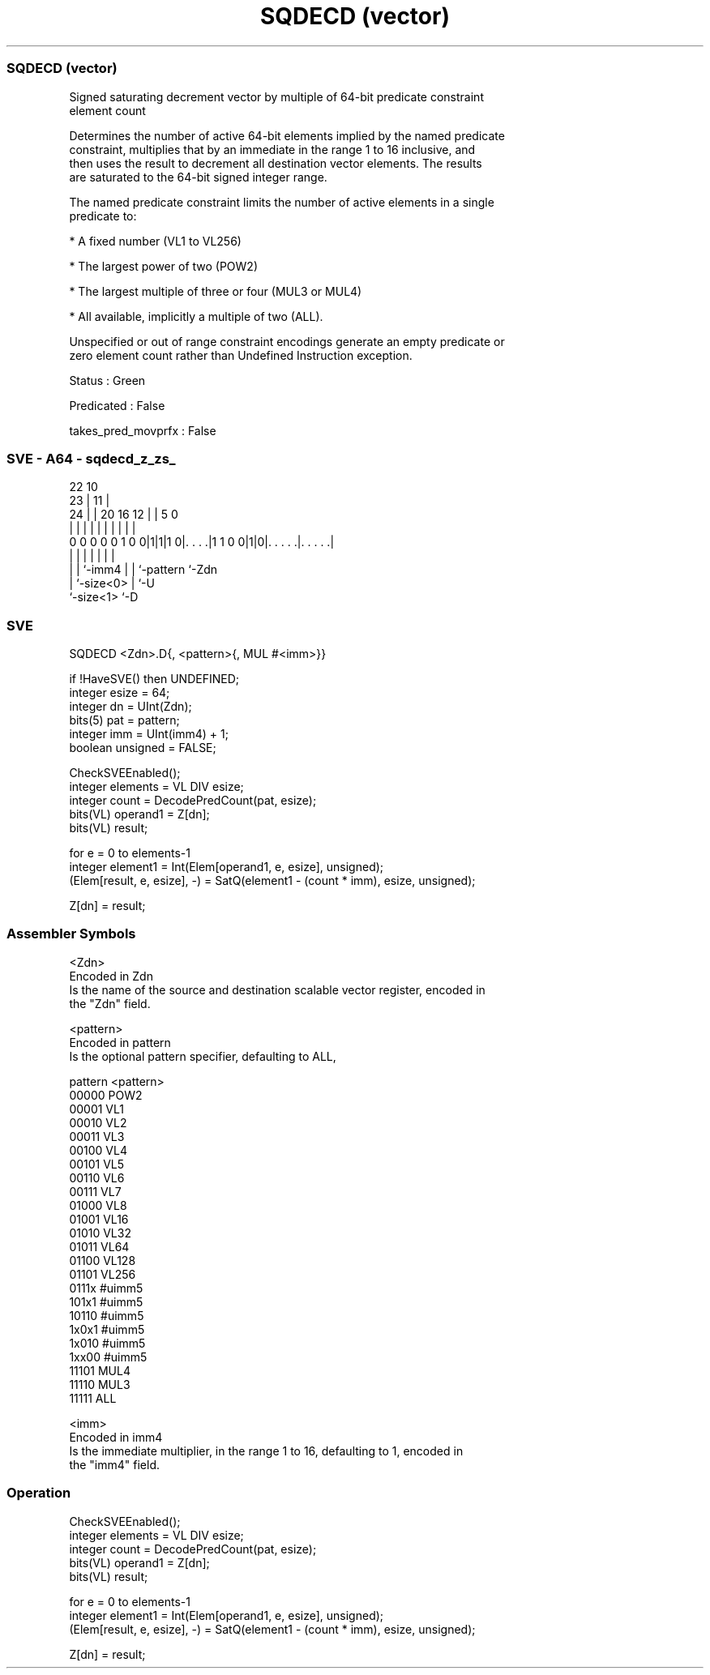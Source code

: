 .nh
.TH "SQDECD (vector)" "7" " "  "instruction" "sve"
.SS SQDECD (vector)
 Signed saturating decrement vector by multiple of 64-bit predicate constraint
 element count

 Determines the number of active 64-bit elements implied by the named predicate
 constraint, multiplies that by an immediate in the range 1 to 16 inclusive, and
 then uses the result to decrement all destination vector elements. The results
 are saturated to the 64-bit signed integer range.

 The named predicate constraint limits the number of active elements in a single
 predicate to:

 * A fixed number (VL1 to VL256)

 * The largest power of two (POW2)

 * The largest multiple of three or four (MUL3 or MUL4)

 * All available, implicitly a multiple of two (ALL).

 Unspecified or out of range constraint encodings generate an empty predicate or
 zero element count rather than Undefined Instruction exception.

 Status : Green

 Predicated : False

 takes_pred_movprfx : False



.SS SVE - A64 - sqdecd_z_zs_
 
                                                                   
                     22                      10                    
                   23 |                    11 |                    
                 24 | |  20      16      12 | |         5         0
                  | | |   |       |       | | |         |         |
   0 0 0 0 0 1 0 0|1|1|1 0|. . . .|1 1 0 0|1|0|. . . . .|. . . . .|
                  | |     |               | | |         |
                  | |     `-imm4          | | `-pattern `-Zdn
                  | `-size<0>             | `-U
                  `-size<1>               `-D
  
  
 
.SS SVE
 
 SQDECD  <Zdn>.D{, <pattern>{, MUL #<imm>}}
 
 if !HaveSVE() then UNDEFINED;
 integer esize = 64;
 integer dn = UInt(Zdn);
 bits(5) pat = pattern;
 integer imm = UInt(imm4) + 1;
 boolean unsigned = FALSE;
 
 CheckSVEEnabled();
 integer elements = VL DIV esize;
 integer count = DecodePredCount(pat, esize);
 bits(VL) operand1 = Z[dn];
 bits(VL) result;
 
 for e = 0 to elements-1
     integer element1 = Int(Elem[operand1, e, esize], unsigned);
     (Elem[result, e, esize], -) = SatQ(element1 - (count * imm), esize, unsigned);
 
 Z[dn] = result;
 

.SS Assembler Symbols

 <Zdn>
  Encoded in Zdn
  Is the name of the source and destination scalable vector register, encoded in
  the "Zdn" field.

 <pattern>
  Encoded in pattern
  Is the optional pattern specifier, defaulting to ALL,

  pattern <pattern> 
  00000   POW2      
  00001   VL1       
  00010   VL2       
  00011   VL3       
  00100   VL4       
  00101   VL5       
  00110   VL6       
  00111   VL7       
  01000   VL8       
  01001   VL16      
  01010   VL32      
  01011   VL64      
  01100   VL128     
  01101   VL256     
  0111x   #uimm5    
  101x1   #uimm5    
  10110   #uimm5    
  1x0x1   #uimm5    
  1x010   #uimm5    
  1xx00   #uimm5    
  11101   MUL4      
  11110   MUL3      
  11111   ALL       

 <imm>
  Encoded in imm4
  Is the immediate multiplier, in the range 1 to 16, defaulting to 1, encoded in
  the "imm4" field.



.SS Operation

 CheckSVEEnabled();
 integer elements = VL DIV esize;
 integer count = DecodePredCount(pat, esize);
 bits(VL) operand1 = Z[dn];
 bits(VL) result;
 
 for e = 0 to elements-1
     integer element1 = Int(Elem[operand1, e, esize], unsigned);
     (Elem[result, e, esize], -) = SatQ(element1 - (count * imm), esize, unsigned);
 
 Z[dn] = result;

